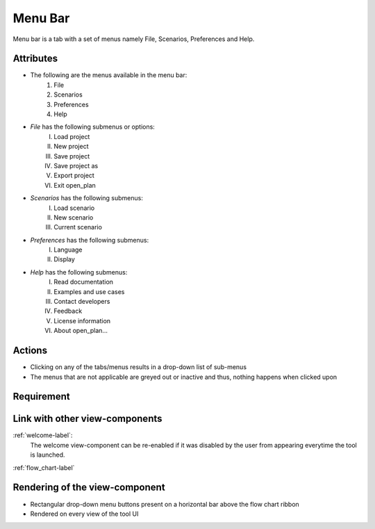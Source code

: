 .. _menu_bar-label:

Menu Bar
--------

Menu bar is a tab with a set of menus namely File, Scenarios, Preferences and Help.

Attributes
^^^^^^^^^^

* The following are the menus available in the menu bar:
    #. File
    #. Scenarios
    #. Preferences
    #. Help
* *File* has the following submenus or options:
    I. Load project
    II. New project
    III. Save project
    IV. Save project as
    V. Export project
    VI. Exit open_plan
* *Scenarios* has the following submenus:
    I. Load scenario
    II. New scenario
    III. Current scenario
* *Preferences* has the following submenus:
    I. Language
    II. Display
* *Help* has the following submenus:
    I. Read documentation
    II. Examples and use cases
    III. Contact developers
    IV. Feedback
    V. License information
    VI. About open_plan...

Actions
^^^^^^^

* Clicking on any of the tabs/menus results in a drop-down list of sub-menus
* The menus that are not applicable are greyed out or inactive and thus, nothing happens when clicked upon

Requirement
^^^^^^^^^^^

Link with other view-components
^^^^^^^^^^^^^^^^^^^^^^^^^^^^^^^

:ref:`welcome-label`:
    The welcome view-component can be re-enabled if it was disabled by the user from appearing everytime the tool is launched.

:ref:`flow_chart-label`

Rendering of the view-component
^^^^^^^^^^^^^^^^^^^^^^^^^^^^^^^

* Rectangular drop-down menu buttons present on a horizontal bar above the flow chart ribbon
* Rendered on every view of the tool UI

